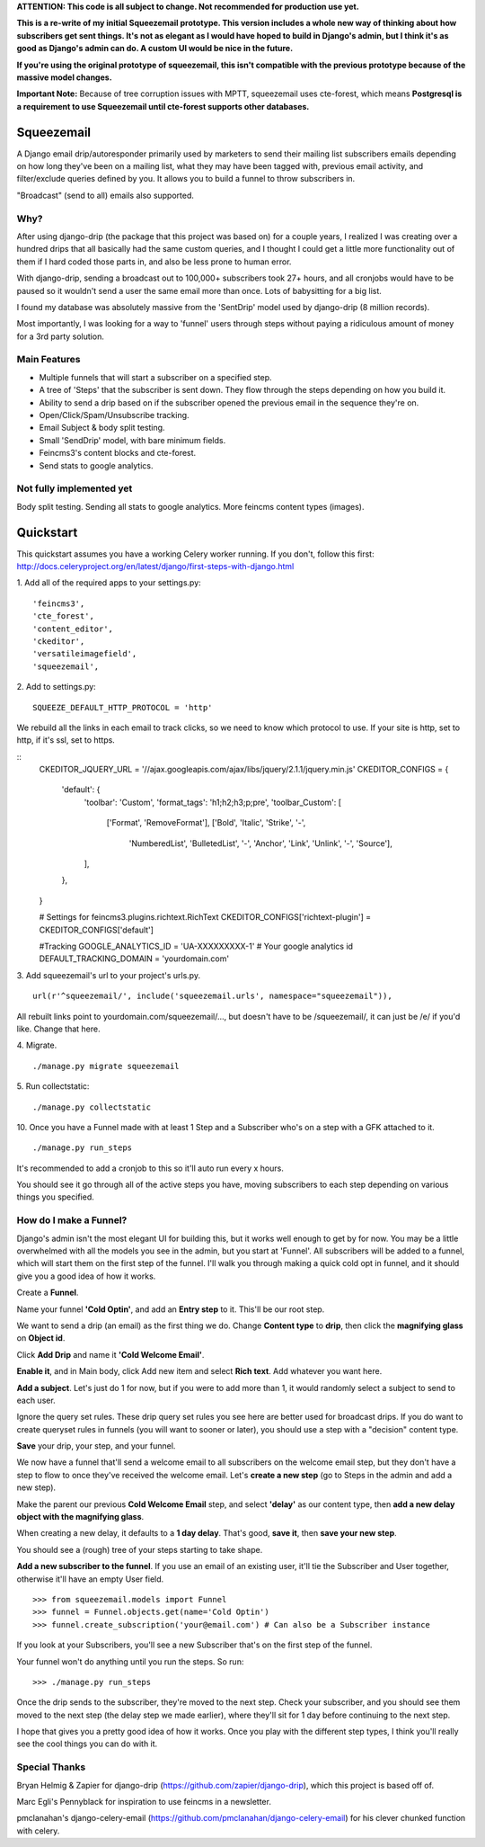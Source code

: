 **ATTENTION: This code is all subject to change. Not recommended for production use yet.**

**This is a re-write of my initial Squeezemail prototype. This version includes a whole new way of thinking about how subscribers get sent things. It's not as elegant as I would have hoped to build in Django's admin, but I think it's as good as Django's admin can do. A custom UI would be nice in the future.**

**If you're using the original prototype of squeezemail, this isn't compatible with the previous prototype because of the massive model changes.**

**Important Note:** Because of tree corruption issues with MPTT, squeezemail uses cte-forest, which means **Postgresql is a requirement to use Squeezemail until cte-forest supports other databases.**

===========
Squeezemail
===========
A Django email drip/autoresponder primarily used by marketers to send their mailing list subscribers emails depending on
how long they've been on a mailing list, what they may have been tagged with, previous email activity,
and filter/exclude queries defined by you. It allows you to build a funnel to throw subscribers in.

"Broadcast" (send to all) emails also supported.

Why?
====
After using django-drip (the package that this project was based on) for a couple years, I realized I was creating over
a hundred drips that all basically had the same custom queries, and I thought I could get a little more functionality
out of them if I hard coded those parts in, and also be less prone to human error.

With django-drip, sending a broadcast out to 100,000+ subscribers took 27+ hours, and all cronjobs would have to be paused so it wouldn't send a user the same email more than once. Lots of babysitting for a big list.

I found my database was absolutely massive from the 'SentDrip' model used by django-drip (8 million records).

Most importantly, I was looking for a way to 'funnel' users through steps without paying a ridiculous amount of money for a 3rd party solution.

Main Features
=============
- Multiple funnels that will start a subscriber on a specified step.
- A tree of 'Steps' that the subscriber is sent down. They flow through the steps depending on how you build it.
- Ability to send a drip based on if the subscriber opened the previous email in the sequence they're on.
- Open/Click/Spam/Unsubscribe tracking.
- Email Subject & body split testing.
- Small 'SendDrip' model, with bare minimum fields.
- Feincms3's content blocks and cte-forest.
- Send stats to google analytics.

Not fully implemented yet
=================
Body split testing.
Sending all stats to google analytics.
More feincms content types (images).

==========
Quickstart
==========
This quickstart assumes you have a working Celery worker running.
If you don't, follow this first: http://docs.celeryproject.org/en/latest/django/first-steps-with-django.html


1. Add all of the required apps to your settings.py:
::
    'feincms3',
    'cte_forest',
    'content_editor',
    'ckeditor',
    'versatileimagefield',
    'squeezemail',



2. Add to settings.py:
::
    SQUEEZE_DEFAULT_HTTP_PROTOCOL = 'http'
We rebuild all the links in each email to track clicks, so we need to know which protocol to use. If your site is http, set to http, if it's ssl, set to https.

::
    CKEDITOR_JQUERY_URL = '//ajax.googleapis.com/ajax/libs/jquery/2.1.1/jquery.min.js'
    CKEDITOR_CONFIGS = {
        'default': {
            'toolbar': 'Custom',
            'format_tags': 'h1;h2;h3;p;pre',
            'toolbar_Custom': [
                ['Format', 'RemoveFormat'],
                ['Bold', 'Italic', 'Strike', '-',
                 'NumberedList', 'BulletedList', '-',
                 'Anchor', 'Link', 'Unlink', '-',
                 'Source'],
            ],
        },
    }

    # Settings for feincms3.plugins.richtext.RichText
    CKEDITOR_CONFIGS['richtext-plugin'] = CKEDITOR_CONFIGS['default']

    #Tracking
    GOOGLE_ANALYTICS_ID = 'UA-XXXXXXXXX-1' # Your google analytics id
    DEFAULT_TRACKING_DOMAIN = 'yourdomain.com'


3. Add squeezemail's url to your project's urls.py.
::
    url(r'^squeezemail/', include('squeezemail.urls', namespace="squeezemail")),

All rebuilt links point to yourdomain.com/squeezemail/..., but doesn't have to be /squeezemail/, it can just be /e/ if you'd like. Change that here.


4. Migrate.
::
    ./manage.py migrate squeezemail


5. Run collectstatic:
::
    ./manage.py collectstatic


10. Once you have a Funnel made with at least 1 Step and a Subscriber who's on a step with a GFK attached to it.
::
    ./manage.py run_steps
It's recommended to add a cronjob to this so it'll auto run every x hours.

You should see it go through all of the active steps you have, moving subscribers to each step depending on various things you specified.


How do I make a Funnel?
=====================
Django's admin isn't the most elegant UI for building this, but it works well enough to get by for now. You may be a little overwhelmed with all the models you see in the admin, but you start at 'Funnel'. All subscribers will be added to a funnel, which will start them on the first step of the funnel. I'll walk you through making a quick cold opt in funnel, and it should give you a good idea of how it works.

Create a **Funnel**.

Name your funnel **'Cold Optin'**, and add an **Entry step** to it. This'll be our root step.

We want to send a drip (an email) as the first thing we do. Change **Content type** to **drip**, then click the **magnifying glass** on **Object id**.

Click **Add Drip** and name it **'Cold Welcome Email'**.

**Enable it**, and in Main body, click Add new item and select **Rich text**. Add whatever you want here.

**Add a subject**. Let's just do 1 for now, but if you were to add more than 1, it would randomly select a subject to send to each user.

Ignore the query set rules. These drip query set rules you see here are better used for broadcast drips. If you do want to create queryset rules in funnels (you will want to sooner or later), you should use a step with a "decision" content type.

**Save** your drip, your step, and your funnel.

We now have a funnel that'll send a welcome email to all subscribers on the welcome email step, but they don't have a step to flow to once they've received the welcome email. Let's **create a new step** (go to Steps in the admin and add a new step).

Make the parent our previous **Cold Welcome Email** step, and select **'delay'** as our content type, then **add a new delay object with the magnifying glass**.

When creating a new delay, it defaults to a **1 day delay**. That's good, **save it**, then **save your new step**.

You should see a (rough) tree of your steps starting to take shape.

**Add a new subscriber to the funnel**. If you use an email of an existing user, it'll tie the Subscriber and User together, otherwise it'll have an empty User field.
::
    >>> from squeezemail.models import Funnel
    >>> funnel = Funnel.objects.get(name='Cold Optin')
    >>> funnel.create_subscription('your@email.com') # Can also be a Subscriber instance

If you look at your Subscribers, you'll see a new Subscriber that's on the first step of the funnel.

Your funnel won't do anything until you run the steps. So run:
::
    >>> ./manage.py run_steps

Once the drip sends to the subscriber, they're moved to the next step. Check your subscriber, and you should see them moved to the next step (the delay step we made earlier), where they'll sit for 1 day before continuing to the next step.

I hope that gives you a pretty good idea of how it works. Once you play with the different step types, I think you'll really see the cool things you can do with it.

Special Thanks
==============
Bryan Helmig & Zapier for django-drip (https://github.com/zapier/django-drip), which this project is based off of.

Marc Egli's Pennyblack for inspiration to use feincms in a newsletter.

pmclanahan's django-celery-email (https://github.com/pmclanahan/django-celery-email) for his clever chunked function with celery.
